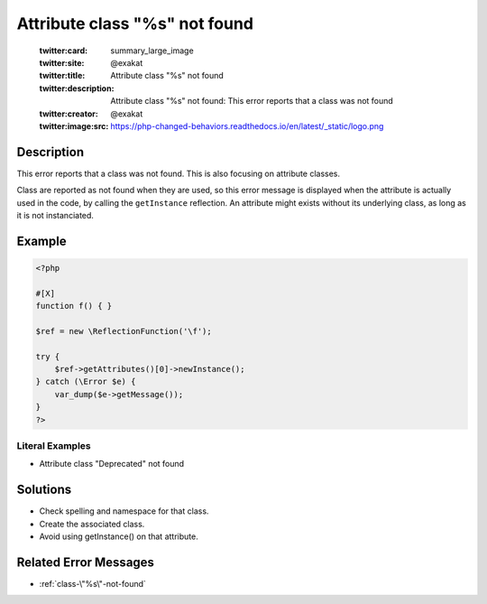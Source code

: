 .. _attribute-class-"%s"-not-found:

Attribute class "%s" not found
------------------------------
 
	.. meta::
		:description:
			Attribute class "%s" not found: This error reports that a class was not found.

	    :og:image: https://php-changed-behaviors.readthedocs.io/en/latest/_static/logo.png
		:og:type: article
		:og:title: Attribute class &quot;%s&quot; not found
		:og:description: This error reports that a class was not found
		:og:url: https://php-errors.readthedocs.io/en/latest/messages/attribute-class-%5C%22%25s%5C%22-not-found.html
	    :og:locale: en

	:twitter:card: summary_large_image
	:twitter:site: @exakat
	:twitter:title: Attribute class "%s" not found
	:twitter:description: Attribute class "%s" not found: This error reports that a class was not found
	:twitter:creator: @exakat
	:twitter:image:src: https://php-changed-behaviors.readthedocs.io/en/latest/_static/logo.png
Description
___________
 
This error reports that a class was not found. This is also focusing on attribute classes. 

Class are reported as not found when they are used, so this error message is displayed when the attribute is actually used in the code, by calling the ``getInstance`` reflection. An attribute might exists without its underlying class, as long as it is not instanciated.


Example
_______

.. code-block:: php

   <?php
   
   #[X] 
   function f() { }
   
   $ref = new \ReflectionFunction('\f');
   
   try {
       $ref->getAttributes()[0]->newInstance();
   } catch (\Error $e) {
       var_dump($e->getMessage());
   }
   ?>


Literal Examples
****************
+ Attribute class "Deprecated" not found

Solutions
_________

+ Check spelling and namespace for that class.
+ Create the associated class.
+ Avoid using getInstance() on that attribute.

Related Error Messages
______________________

+ :ref:`class-\"%s\"-not-found`
